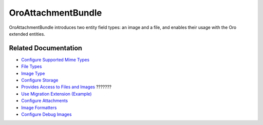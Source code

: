 .. _bundle-docs-platform-attachment-bundle:

OroAttachmentBundle
===================

OroAttachmentBundle introduces two entity field types: an image and a file, and enables their usage with the Oro extended entities.

Related Documentation
---------------------

* `Configure Supported Mime Types  <https://github.com/laboro/platform/tree/master/src/Oro/Bundle/AttachmentBundle#system-configuration>`__
* `File Types <https://github.com/laboro/platform/tree/master/src/Oro/Bundle/AttachmentBundle#file-type>`__
* `Image Type <https://github.com/laboro/platform/tree/master/src/Oro/Bundle/AttachmentBundle#image-type>`__
* `Configure Storage <https://github.com/laboro/platform/tree/master/src/Oro/Bundle/AttachmentBundle#storage-configuration>`__
* `Provides Access to Files and Images <https://github.com/laboro/platform/tree/master/src/Oro/Bundle/AttachmentBundle#acl-protection>`__ ???????
* `Use Migration Extension (Example) <https://github.com/laboro/platform/tree/master/src/Oro/Bundle/AttachmentBundle#acl-protection>`__
* `Configure Attachments <https://github.com/laboro/platform/tree/master/src/Oro/Bundle/AttachmentBundle#entity-attachments>`__
* `Image Formatters <https://github.com/laboro/platform/tree/master/src/Oro/Bundle/AttachmentBundle#image-formatters>`__
* `Configure Debug Images <https://github.com/laboro/platform/tree/master/src/Oro/Bundle/AttachmentBundle#debug-images-configuration>`__
